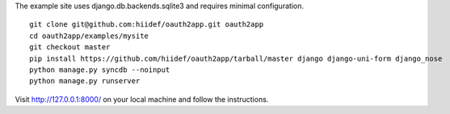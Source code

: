 The example site uses django.db.backends.sqlite3 and requires minimal configuration. ::
    
    git clone git@github.com:hiidef/oauth2app.git oauth2app
    cd oauth2app/examples/mysite
    git checkout master
    pip install https://github.com/hiidef/oauth2app/tarball/master django django-uni-form django_nose
    python manage.py syncdb --noinput
    python manage.py runserver

Visit http://127.0.0.1:8000/ on your local machine and follow the instructions.
